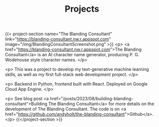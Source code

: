 #+TITLE: Projects

{{< project-section name="The Blanding Consultant"
link="https://blanding-consultant.nw.r.appspot.com"
image="/img/BlandingConsultantScreenshot.png" >}}
<p>
<a href="https://blanding-consultant.nw.r.appspot.com">The Blanding Consultant</a> is an AI character name generator, producing P. G.
Wodehouse style character names.
</p>

<p>
This was a project to develop my text-generative machine learning skills, as
well as my first full-stack web development project.
</p>

<p>
Backend in Python, frontend built with React. Deployed on Google Cloud App
Engine.
</p>

<p> See blog post <a href="/posts/2023/08/building-blanding-consultant">Building
The Blanding Consultant</a> for more details on the development of The Blanding
Consultant. The code is on <a
href="https://github.com/andyholt/the-blanding-consultant">Github</a>.</p>
{{</project-section >}}
